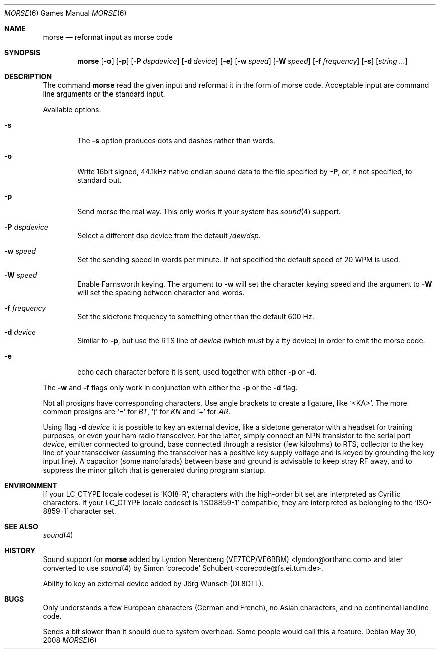 .\" Copyright (c) 2000 Alexey Zelkin.  All rights reserved.
.\" Copyright (c) 1988, 1991, 1993
.\"	The Regents of the University of California.  All rights reserved.
.\"
.\" Redistribution and use in source and binary forms, with or without
.\" modification, are permitted provided that the following conditions
.\" are met:
.\" 1. Redistributions of source code must retain the above copyright
.\"    notice, this list of conditions and the following disclaimer.
.\" 2. Redistributions in binary form must reproduce the above copyright
.\"    notice, this list of conditions and the following disclaimer in the
.\"    documentation and/or other materials provided with the distribution.
.\" 3. All advertising materials mentioning features or use of this software
.\"    must display the following acknowledgement:
.\"	This product includes software developed by the University of
.\"	California, Berkeley and its contributors.
.\" 4. Neither the name of the University nor the names of its contributors
.\"    may be used to endorse or promote products derived from this software
.\"    without specific prior written permission.
.\"
.\" THIS SOFTWARE IS PROVIDED BY THE REGENTS AND CONTRIBUTORS ``AS IS'' AND
.\" ANY EXPRESS OR IMPLIED WARRANTIES, INCLUDING, BUT NOT LIMITED TO, THE
.\" IMPLIED WARRANTIES OF MERCHANTABILITY AND FITNESS FOR A PARTICULAR PURPOSE
.\" ARE DISCLAIMED.  IN NO EVENT SHALL THE REGENTS OR CONTRIBUTORS BE LIABLE
.\" FOR ANY DIRECT, INDIRECT, INCIDENTAL, SPECIAL, EXEMPLARY, OR CONSEQUENTIAL
.\" DAMAGES (INCLUDING, BUT NOT LIMITED TO, PROCUREMENT OF SUBSTITUTE GOODS
.\" OR SERVICES; LOSS OF USE, DATA, OR PROFITS; OR BUSINESS INTERRUPTION)
.\" HOWEVER CAUSED AND ON ANY THEORY OF LIABILITY, WHETHER IN CONTRACT, STRICT
.\" LIABILITY, OR TORT (INCLUDING NEGLIGENCE OR OTHERWISE) ARISING IN ANY WAY
.\" OUT OF THE USE OF THIS SOFTWARE, EVEN IF ADVISED OF THE POSSIBILITY OF
.\" SUCH DAMAGE.
.\"
.\"	@(#)bcd.6	8.1 (Berkeley) 5/31/93
.\" $FreeBSD: src/games/morse/morse.6,v 1.4.2.7 2003/01/26 02:57:27 keramida Exp $
.\" $DragonFly: src/games/morse/morse.6,v 1.9 2008/05/30 22:51:31 swildner Exp $
.\"
.Dd May 30, 2008
.Dt MORSE 6
.Os
.Sh NAME
.Nm morse
.Nd reformat input as morse code
.Sh SYNOPSIS
.Nm
.Op Fl o
.Op Fl p
.Op Fl P Ar dspdevice
.Op Fl d Ar device
.Op Fl e
.Op Fl w Ar speed
.Op Fl W Ar speed
.Op Fl f Ar frequency
.Op Fl s
.Op Ar string ...
.Sh DESCRIPTION
The command
.Nm
read the given input and reformat it in the form of morse code.
Acceptable input are command line arguments or the standard input.
.Pp
Available options:
.Bl -tag -width flag
.It Fl s
The
.Fl s
option produces dots and dashes rather than words.
.It Fl o
Write 16bit signed, 44.1kHz native endian sound data
to the file specified by
.Fl P ,
or, if not specified, to standard out.
.It Fl p
Send morse the real way. This only works if your system has
.Xr sound 4
support.
.It Fl P Ar dspdevice
Select a different dsp device from the default
.Pa /dev/dsp .
.It Fl w Ar speed
Set the sending speed in words per minute. If not specified the default
speed of 20 WPM is used.
.It Fl W Ar speed
Enable Farnsworth keying.
The argument to
.Fl w
will set the character keying speed and the argument to
.Fl W
will set the spacing between character and words.
.It Fl f Ar frequency
Set the sidetone frequency to something other than the default 600 Hz.
.It Fl d Ar device
Similar to
.Fl p ,
but use the RTS line of
.Ar device
(which must by a tty device)
in order to emit the morse code.
.It Fl e
echo each character before it is sent, used together with either
.Fl p
or
.Fl d .
.El
.Pp
The
.Fl w
and
.Fl f
flags only work in conjunction with either the
.Fl p
or the
.Fl d
flag.
.Pp
Not all prosigns have corresponding characters. Use
angle brackets to create a ligature, like
.Ql <KA> .
The more common prosigns are
.Ql =
for
.Em BT ,
.Ql \&(
for
.Em KN
and
.Ql +
for
.Em AR .
.Pp
Using flag
.Fl d Ar device
it is possible to key an external device, like a sidetone generator with
a headset for training purposes, or even your ham radio transceiver.  For
the latter, simply connect an NPN transistor to the serial port
.Ar device ,
emitter connected to ground, base connected through a resistor
(few kiloohms) to RTS, collector to the key line of your transceiver
(assuming the transceiver has a positive key supply voltage and is keyed
by grounding the key input line).  A capacitor (some nanofarads) between
base and ground is advisable to keep stray RF away,
and to suppress the
minor glitch that is generated during program startup.
.Sh ENVIRONMENT
If your
.Ev LC_CTYPE
locale codeset is
.Ql KOI8-R ,
characters with the high-order bit set are interpreted as
Cyrillic characters.  If your
.Ev LC_CTYPE
locale codeset is
.Ql ISO8859-1
compatible,
they are interpreted
as belonging to the
.Ql ISO-8859-1
character set.
.Sh SEE ALSO
.Xr sound 4
.Sh HISTORY
Sound support for
.Nm
added by
.An Lyndon Nerenberg (VE7TCP/VE6BBM) Aq lyndon@orthanc.com
and later converted to use
.Xr sound 4
by
.An Simon 'corecode' Schubert Aq corecode@fs.ei.tum.de .
.Pp
Ability to key an external device added by
.An J\(:org Wunsch
(DL8DTL).
.Sh BUGS
Only understands a few European characters
(German and French),
no Asian characters,
and no continental landline code.
.Pp
Sends a bit slower than it should due to system overhead. Some people
would call this a feature.
